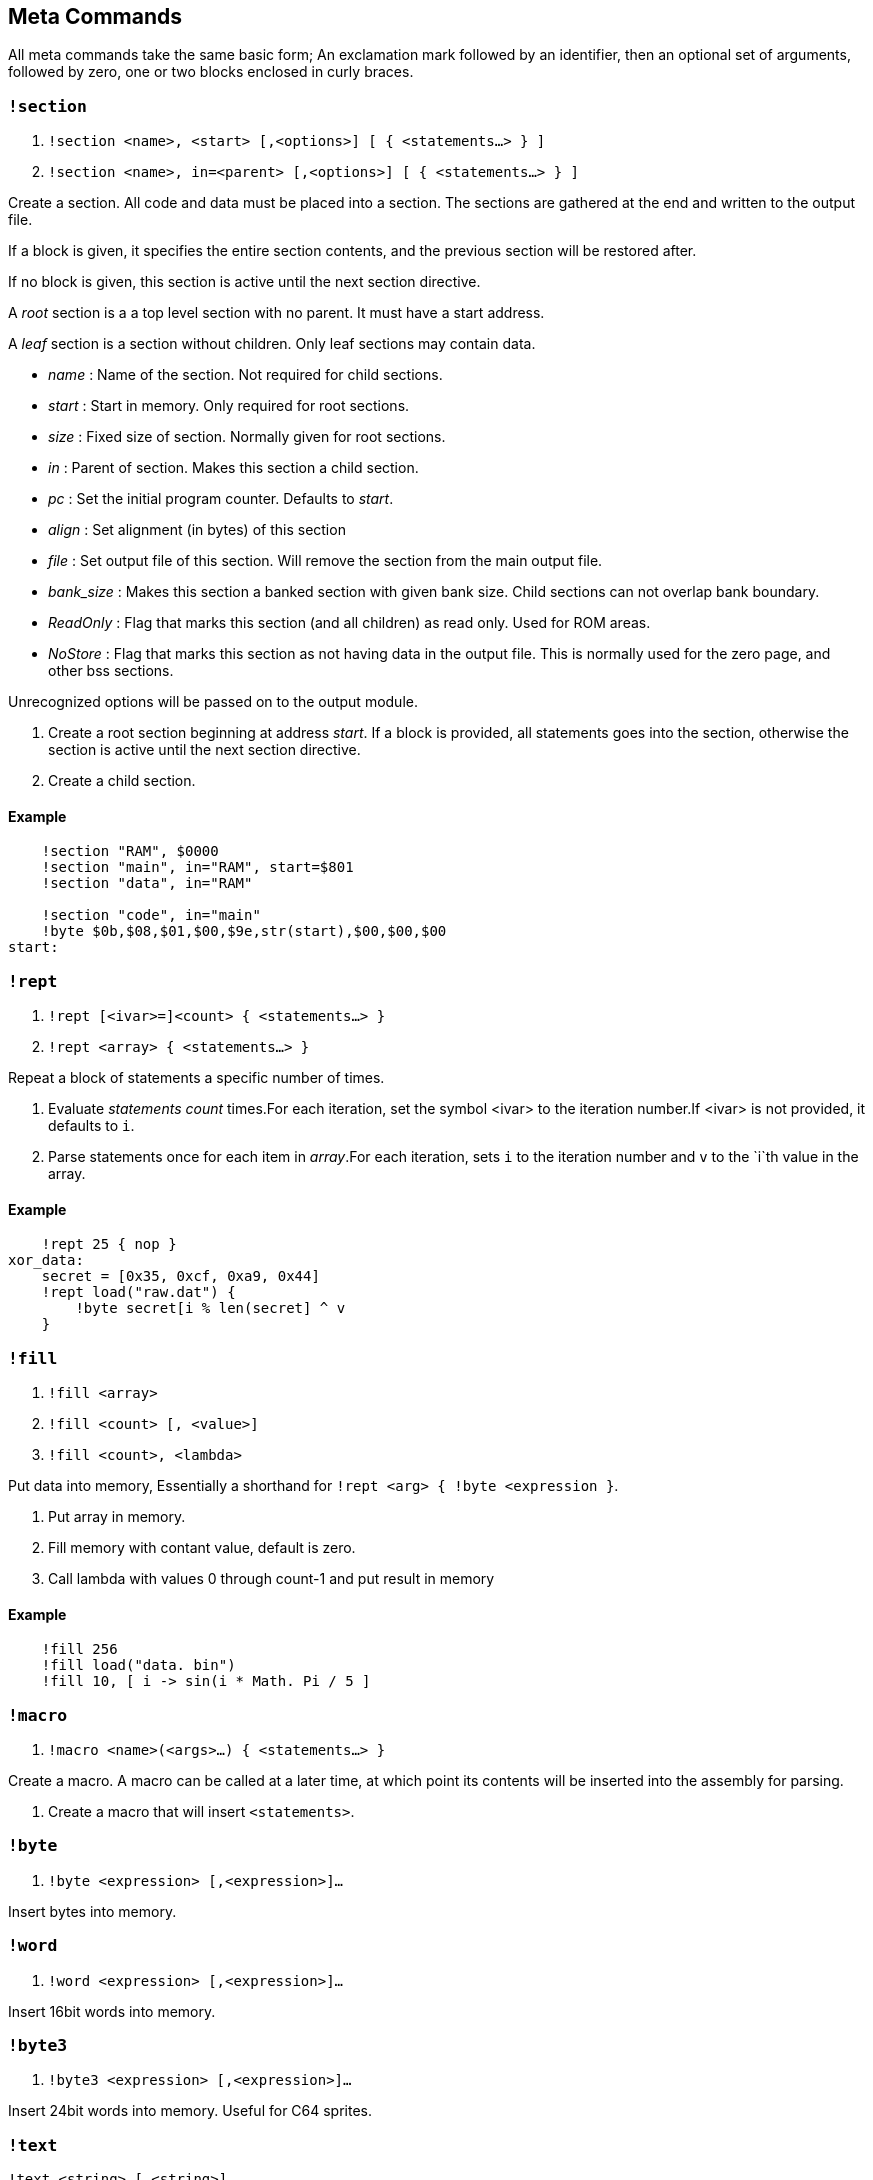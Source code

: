 == Meta Commands

All meta commands take the same basic form; An exclamation mark followed by an identifier, then an optional set of arguments, followed by zero, one or two
blocks enclosed in curly braces.


=== `!section`

1. `!section <name>, <start> [,<options>] [ { <statements...> } ]`
2. `!section <name>, in=<parent> [,<options>] [ { <statements...> } ]`

Create a section. All code and data must be placed into a section.
The sections are gathered at the end and written to the output file.

If a block is given, it specifies the entire section contents, and the previous section will be restored after.

If no block is given, this section is active until the next section directive.

A _root_ section is a a top level section with no parent. It must have a start address.

A _leaf_ section is a section without children.
Only leaf sections may contain data.

* _name_ : Name of the section. Not required for child sections.
* _start_ : Start in memory. Only required for root sections.
* _size_ : Fixed size of section. Normally given for root sections.
* _in_ : Parent of section. Makes this section a child section.
* _pc_ : Set the initial program counter. Defaults to _start_.

* _align_ : Set alignment (in bytes) of this section
* _file_ : Set output file of this section. Will remove the section from the main output file.
* _bank_size_ : Makes this section a banked section with given bank size.
Child sections can not overlap bank boundary.

* _ReadOnly_ : Flag that marks this section (and all children) as read only. Used for ROM areas.

* _NoStore_ : Flag that marks this section as not
having data in the output file. This is normally used for the zero page, and other bss sections.

Unrecognized options will be passed on to the output module.

1. Create a root section beginning at address _start_. If a block is provided, all statements goes into the section, otherwise the section is active until the next section directive.
2. Create a child section.

==== Example
[source,ca65]
----
    !section "RAM", $0000
    !section "main", in="RAM", start=$801
    !section "data", in="RAM"

    !section "code", in="main"
    !byte $0b,$08,$01,$00,$9e,str(start),$00,$00,$00
start:
----

=== `!rept`

1. `!rept [<ivar>=]<count> { <statements...> }`
2. `!rept <array> { <statements...> }`

Repeat a block of statements a specific number of times.

1. Evaluate _statements_ _count_ times.For each iteration, set the symbol <ivar> to the iteration number.If <ivar> is not provided, it defaults to `i`.

2. Parse statements once for each item in _array_.For each iteration, sets `i` to the iteration number and `v` to the `i`th  value in the array.

==== Example
[source,ca65]
----
    !rept 25 { nop }
xor_data:
    secret = [0x35, 0xcf, 0xa9, 0x44]
    !rept load("raw.dat") {
        !byte secret[i % len(secret] ^ v
    }
----
=== `!fill`

1. `!fill <array>`
2. `!fill <count> [, <value>]`
3. `!fill <count>, <lambda>`

Put data into memory, Essentially a shorthand for
`!rept <arg> { !byte <expression }`.

1. Put array in memory.
2. Fill memory with contant value, default is zero.
3. Call lambda with values 0 through count-1 and put result in memory

==== Example
[source,ca65]
----
    !fill 256
    !fill load("data. bin")
    !fill 10, [ i -> sin(i * Math. Pi / 5 ]
----

=== `!macro`

1. `!macro <name>(<args>...) { <statements...> }`

Create a macro. A macro can be called at a later time, at which point its
contents will be inserted into the assembly for parsing.

1. Create a macro that will insert `<statements>`.

=== `!byte`

1. `!byte <expression> [,<expression>]...`

Insert bytes into memory.

=== `!word`

1. `!word <expression> [,<expression>]...`

Insert 16bit words into memory.

=== `!byte3`

1. `!byte3 <expression> [,<expression>]...`

Insert 24bit words into memory. Useful for C64 sprites.

=== `!text`

`!text <string> [,<string>]`

Insert characters into memory.Characters are translated using
current translation table.

=== `!chartrans`

1. `!chartrans <string>, <c0>, <c1>... [<string>, <c0>, <c1>...]`
2. `!chartrans`

Setup the translation of characters coming from `!text` commands.

1. Each character from the provided _string_ should be translated to each
subsequent number, in order.The number of values should be equal to the
number of characters in the string.
2. Reset tranlation to default.

=== `!assert`

* `!assert <expression> [,<string>]`

Assert that _expression_ is true.Fail compilation otherwise.
Asserts are only evaluated in the final pass.

=== `!align`

* `!align <bytes>`

Align the _Program Counter_ so it is evenly dividable with _bytes_.
Normal use case is `!align 256` to ensure page boundary.

===  `!pc`

* `!pc <address>`

Explicitly set the _Program Counter_ to the given address.

=== `!ds`

* `!ds <bytes>`

Declare an empty sequence of _size_ bytes.Only increase the _Program Counter_, will not put any data into the current section.


=== `!enum`

`!enum [<name>] { <assignments...> }`

Perform all assignments in the block.If _name_ is given,
assignments are prefixed with `name.`.

Assignments must take the form `symbol = <number>` or just `symbol`, and must be placed on separate lines.

=== `!if`

1. `!if <expression> { <statements...> } [ else { <statements...>} ]`
2. `!ifdef <symbol> { <statements...> } [ else { <statements...>} ]`
3. `!ifndef <symbol> { <statements...> } [ else { <statements...>} ]`
4. `!elseif <symbol> { <statements...> }`
5. `!else <symbol> { <statements...> }`

Conditional parsing of statements.

=== `!include`

* `!include <filename>`

Include another file, relative to this file.

=== `!incbin`

* `!incbin <filename>`

Include a binary file, relative to this file.

=== `!script`

* `!script <filename>`

Include a script file, relative to this file.

=== `!cpu`

* `!cpu <cpuname>`

Set the CPU to use.Valid arguments are only `"6502"` or `"65c02"`.

=== `!test`

* `!test [<name>] [<registers>]`

Mark the current position (PC) as the start of a test.
Registers take the form: <reg>=<value>, ...

* `!test [<name>] <address> [<registers>]`

Create a test that starts at _address_.

=== `!log`

* `!log <text>`

Runtime log function during tests.Registers are available as special
arguments between braces ({A}, {X}, {Y} etc).

==== Example
[source,ca65]
----
    !test
    tax
    !log "We are here, X={X}"
----

=== `!check`

* `!check <expression>`

This is similar to assert, except it happens _runtime_ during the
execution of tests.Symbols A,X,Y,SP,SR are available in expressions.

==== Example
[source,ca65]
----
    !test
    lda #2
    sec
    rol a
    !check A == 5
----

=== `!run`

* `!run {: <lua code> :}`

Run lua code during tests.This can be used for more advanced checks and
logging.
